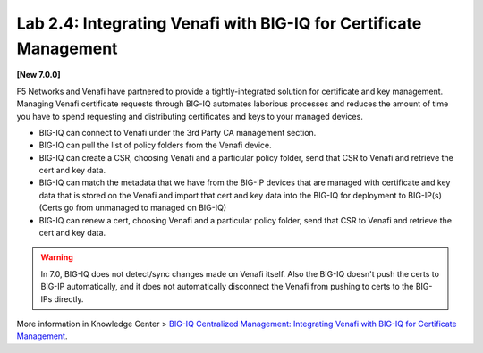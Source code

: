 Lab 2.4: Integrating Venafi with BIG-IQ for Certificate Management
------------------------------------------------------------------

**[New 7.0.0]**

F5 Networks and Venafi have partnered to provide a tightly-integrated solution for certificate and key management.
Managing Venafi certificate requests through BIG-IQ automates laborious processes and reduces the amount of time you 
have to spend requesting and distributing certificates and keys to your managed devices. 

- BIG-IQ can connect to Venafi under the 3rd Party CA management section.
- BIG-IQ can pull the list of policy folders from the Venafi device.
- BIG-IQ can create a CSR, choosing Venafi and a particular policy folder, send that CSR to Venafi and retrieve the cert and key data.
- BIG-IQ can match the metadata that we have from the BIG-IP devices that are managed with certificate and key data that is stored 
  on the Venafi and import that cert and key data into the BIG-IQ for deployment to BIG-IP(s) (Certs go from unmanaged to managed on BIG-IQ)
- BIG-IQ can renew a cert, choosing Venafi and a particular policy folder, send that CSR to Venafi and retrieve the cert and key data.

.. warning:: 

   In 7.0, BIG-IQ does not detect/sync changes made on Venafi itself. Also the BIG-IQ doesn't push the certs to BIG-IP automatically, 
   and it does not automatically disconnect the Venafi from pushing to certs to the BIG-IPs directly.

More information in Knowledge Center > `BIG-IQ Centralized Management: Integrating Venafi with BIG-IQ for Certificate Management`_.

.. _`BIG-IQ Centralized Management: Integrating Venafi with BIG-IQ for Certificate Management`: https://techdocs.f5.com/en-us/bigiq-7-0-0/integrating-venafi-for-certificate-management.html

